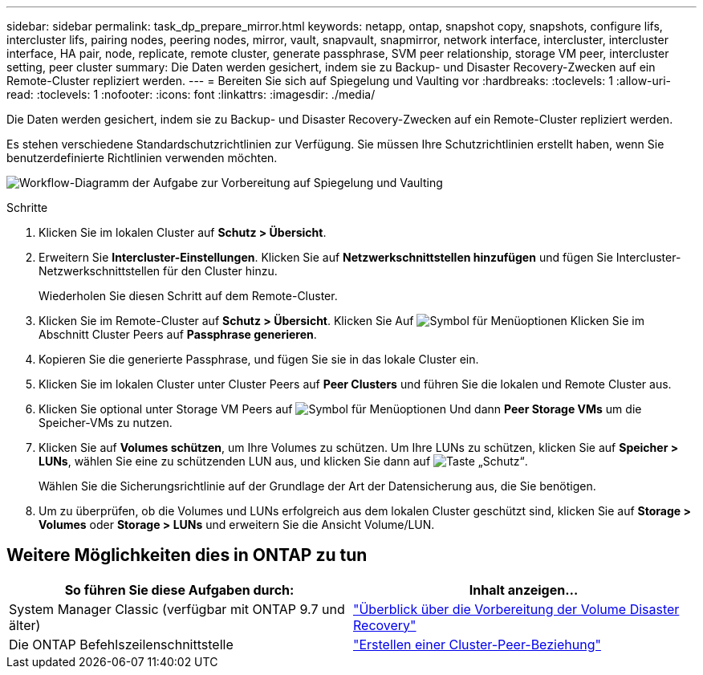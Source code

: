 ---
sidebar: sidebar 
permalink: task_dp_prepare_mirror.html 
keywords: netapp, ontap, snapshot copy, snapshots, configure lifs, intercluster lifs, pairing nodes, peering nodes, mirror, vault, snapvault,  snapmirror, network interface, intercluster, intercluster interface, HA pair, node, replicate, remote cluster, generate passphrase, SVM peer relationship, storage VM peer, intercluster setting, peer cluster 
summary: Die Daten werden gesichert, indem sie zu Backup- und Disaster Recovery-Zwecken auf ein Remote-Cluster repliziert werden. 
---
= Bereiten Sie sich auf Spiegelung und Vaulting vor
:hardbreaks:
:toclevels: 1
:allow-uri-read: 
:toclevels: 1
:nofooter: 
:icons: font
:linkattrs: 
:imagesdir: ./media/


[role="lead"]
Die Daten werden gesichert, indem sie zu Backup- und Disaster Recovery-Zwecken auf ein Remote-Cluster repliziert werden.

Es stehen verschiedene Standardschutzrichtlinien zur Verfügung. Sie müssen Ihre Schutzrichtlinien erstellt haben, wenn Sie benutzerdefinierte Richtlinien verwenden möchten.

image:workflow_dp_prepare_mirror.gif["Workflow-Diagramm der Aufgabe zur Vorbereitung auf Spiegelung und Vaulting"]

.Schritte
. Klicken Sie im lokalen Cluster auf *Schutz > Übersicht*.
. Erweitern Sie *Intercluster-Einstellungen*. Klicken Sie auf *Netzwerkschnittstellen hinzufügen* und fügen Sie Intercluster-Netzwerkschnittstellen für den Cluster hinzu.
+
Wiederholen Sie diesen Schritt auf dem Remote-Cluster.

. Klicken Sie im Remote-Cluster auf *Schutz > Übersicht*. Klicken Sie Auf image:icon_kabob.gif["Symbol für Menüoptionen"] Klicken Sie im Abschnitt Cluster Peers auf *Passphrase generieren*.
. Kopieren Sie die generierte Passphrase, und fügen Sie sie in das lokale Cluster ein.
. Klicken Sie im lokalen Cluster unter Cluster Peers auf *Peer Clusters* und führen Sie die lokalen und Remote Cluster aus.
. Klicken Sie optional unter Storage VM Peers auf image:icon_kabob.gif["Symbol für Menüoptionen"] Und dann *Peer Storage VMs* um die Speicher-VMs zu nutzen.
. Klicken Sie auf *Volumes schützen*, um Ihre Volumes zu schützen. Um Ihre LUNs zu schützen, klicken Sie auf *Speicher > LUNs*, wählen Sie eine zu schützenden LUN aus, und klicken Sie dann auf image:icon_protect.gif["Taste „Schutz“"].
+
Wählen Sie die Sicherungsrichtlinie auf der Grundlage der Art der Datensicherung aus, die Sie benötigen.

. Um zu überprüfen, ob die Volumes und LUNs erfolgreich aus dem lokalen Cluster geschützt sind, klicken Sie auf *Storage > Volumes* oder *Storage > LUNs* und erweitern Sie die Ansicht Volume/LUN.




== Weitere Möglichkeiten dies in ONTAP zu tun

[cols="2"]
|===
| So führen Sie diese Aufgaben durch: | Inhalt anzeigen... 


| System Manager Classic (verfügbar mit ONTAP 9.7 und älter) | link:https://docs.netapp.com/us-en/ontap-sm-classic/volume-disaster-prep/index.html["Überblick über die Vorbereitung der Volume Disaster Recovery"^] 


| Die ONTAP Befehlszeilenschnittstelle | link:https://docs.netapp.com/us-en/ontap/peering/create-cluster-relationship-93-later-task.html["Erstellen einer Cluster-Peer-Beziehung"^] 
|===